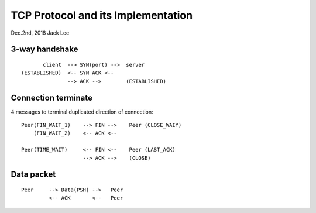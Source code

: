 TCP Protocol and its Implementation
#########################################
Dec.2nd, 2018	Jack Lee



3-way handshake
-----------------

::

          client  --> SYN(port) -->  server
   (ESTABLISHED)  <-- SYN ACK <--   
                  --> ACK -->        (ESTABLISHED)          

Connection terminate
-----------------------
4 messages to terminal duplicated direction of connection:

::

  Peer(FIN_WAIT_1)    --> FIN -->    Peer (CLOSE_WAIY)
      (FIN_WAIT_2)    <-- ACK <--     
        
  Peer(TIME_WAIT)     <-- FIN <--    Peer (LAST_ACK)
                      --> ACK -->    (CLOSE)
          
Data packet
------------------

::

   Peer     --> Data(PSH) -->   Peer
            <-- ACK       <--   Peer

